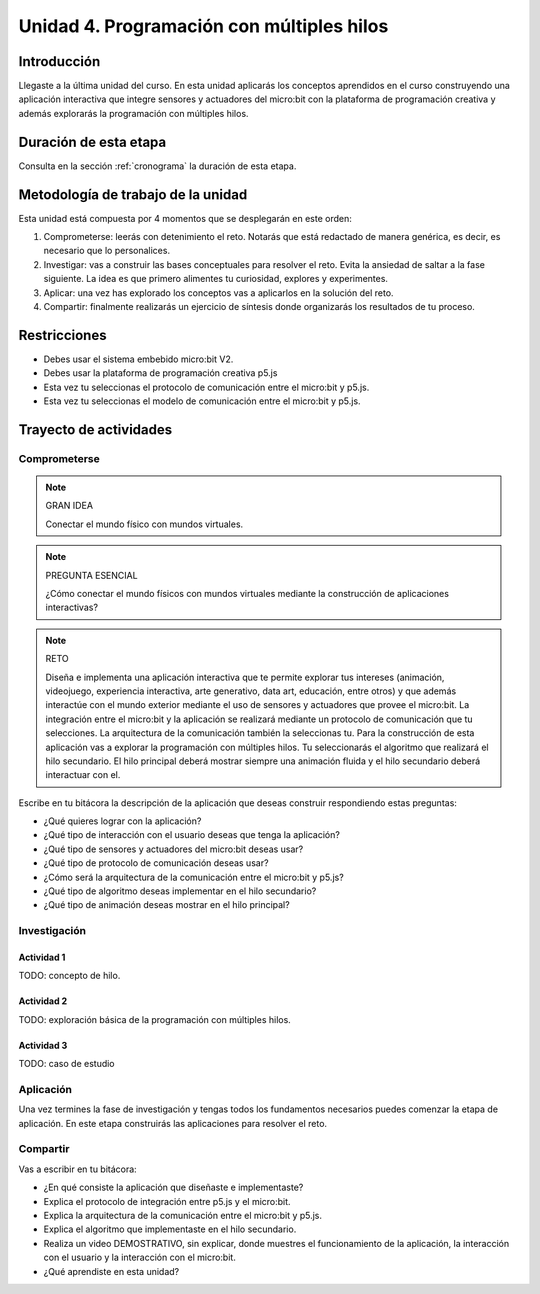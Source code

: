 Unidad 4. Programación con múltiples hilos
===================================================================

Introducción
--------------

Llegaste a la última unidad del curso. En esta unidad aplicarás los conceptos
aprendidos en el curso construyendo una aplicación interactiva que integre 
sensores y actuadores del micro:bit con la plataforma de programación creativa y 
además explorarás la programación con múltiples hilos.

Duración de esta etapa 
-----------------------

Consulta en la sección :ref:`cronograma` la duración de esta etapa.


Metodología de trabajo de la unidad
-------------------------------------

Esta unidad está compuesta por 4 momentos que se desplegarán en este 
orden:

#. Comprometerse: leerás con detenimiento el reto. Notarás que está 
   redactado de manera genérica, es decir, es necesario que lo personalices.
#. Investigar: vas a construir las bases conceptuales para resolver 
   el reto. Evita la ansiedad de saltar a la fase siguiente. La idea 
   es que primero alimentes tu curiosidad, explores y experimentes.
#. Aplicar: una vez has explorado los conceptos vas a aplicarlos en 
   la solución del reto.
#. Compartir: finalmente realizarás un ejercicio de síntesis donde 
   organizarás los resultados de tu proceso.

Restricciones
----------------

* Debes usar el sistema embebido micro:bit V2.
* Debes usar la plataforma de programación creativa p5.js
* Esta vez tu seleccionas el protocolo de comunicación entre el micro:bit y p5.js.
* Esta vez tu seleccionas el modelo de comunicación entre el micro:bit y p5.js.

Trayecto de actividades
------------------------

Comprometerse
*******************

.. note:: GRAN IDEA

    Conectar el mundo físico con mundos virtuales.

.. note:: PREGUNTA ESENCIAL

    ¿Cómo conectar el mundo físicos con mundos virtuales mediante 
    la construcción de aplicaciones interactivas?

.. note:: RETO

    Diseña e implementa una aplicación interactiva que te permite 
    explorar tus intereses (animación, videojuego, experiencia interactiva, arte 
    generativo, data art, educación, entre otros) y que además interactúe 
    con el mundo exterior mediante el uso de sensores y actuadores que provee 
    el micro:bit. La integración entre el micro:bit y la aplicación se realizará 
    mediante un protocolo de comunicación que tu selecciones. La arquitectura 
    de la comunicación también la seleccionas tu. Para la construcción de 
    esta aplicación vas a explorar la programación con múltiples hilos. Tu seleccionarás 
    el algoritmo que realizará el hilo secundario. El hilo principal deberá mostrar 
    siempre una animación fluida y el hilo secundario deberá interactuar con el.

Escribe en tu bitácora la descripción de la aplicación que deseas construir respondiendo estas 
preguntas:

* ¿Qué quieres lograr con la aplicación?
* ¿Qué tipo de interacción con el usuario deseas que tenga la aplicación?
* ¿Qué tipo de sensores y actuadores del micro:bit deseas usar?
* ¿Qué tipo de protocolo de comunicación deseas usar?
* ¿Cómo será la arquitectura de la comunicación entre el micro:bit y p5.js?
* ¿Qué tipo de algoritmo deseas implementar en el hilo secundario?
* ¿Qué tipo de animación deseas mostrar en el hilo principal?

Investigación
*******************

Actividad 1
###############

TODO: concepto de hilo.

Actividad 2
###############

TODO: exploración básica de la programación con múltiples hilos.


Actividad 3 
#############

TODO: caso de estudio

Aplicación 
*******************

Una vez termines la fase de investigación y tengas todos los fundamentos necesarios puedes 
comenzar la etapa de aplicación. En este etapa construirás las aplicaciones para 
resolver el reto.

Compartir
*******************

Vas a escribir en tu bitácora:

* ¿En qué consiste la aplicación que diseñaste e implementaste?
* Explica el protocolo de integración entre p5.js y el micro:bit.
* Explica la arquitectura de la comunicación entre el micro:bit y p5.js.
* Explica el algoritmo que implementaste en el hilo secundario.
* Realiza un video DEMOSTRATIVO, sin explicar, donde muestres el funcionamiento 
  de la aplicación, la interacción con el usuario y la interacción con el micro:bit.
* ¿Qué aprendiste en esta unidad?


